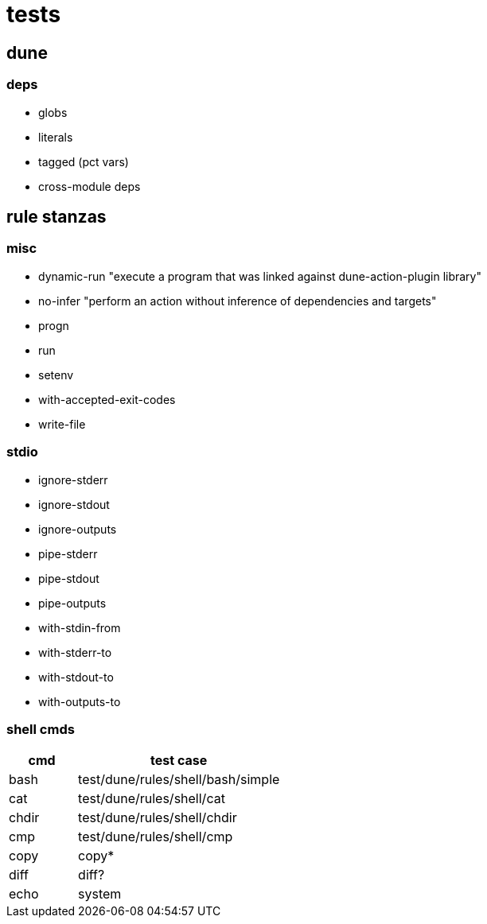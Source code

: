 = tests

== dune

=== deps

* globs
* literals
* tagged (pct vars)
* cross-module deps

== rule stanzas

=== misc

* dynamic-run "execute a program that was linked against dune-action-plugin library"
* no-infer "perform an action without inference of dependencies and targets"
* progn
* run
* setenv
* with-accepted-exit-codes
* write-file



=== stdio

* ignore-stderr
* ignore-stdout
* ignore-outputs
* pipe-stderr
* pipe-stdout
* pipe-outputs
* with-stdin-from
* with-stderr-to
* with-stdout-to
* with-outputs-to

=== shell cmds

[cols="1,3"]
|===
|cmd | test case


| bash | test/dune/rules/shell/bash/simple
| cat | test/dune/rules/shell/cat
| chdir | test/dune/rules/shell/chdir
| cmp | test/dune/rules/shell/cmp
| copy
| copy*
| diff
| diff?
| echo
| system
|===
